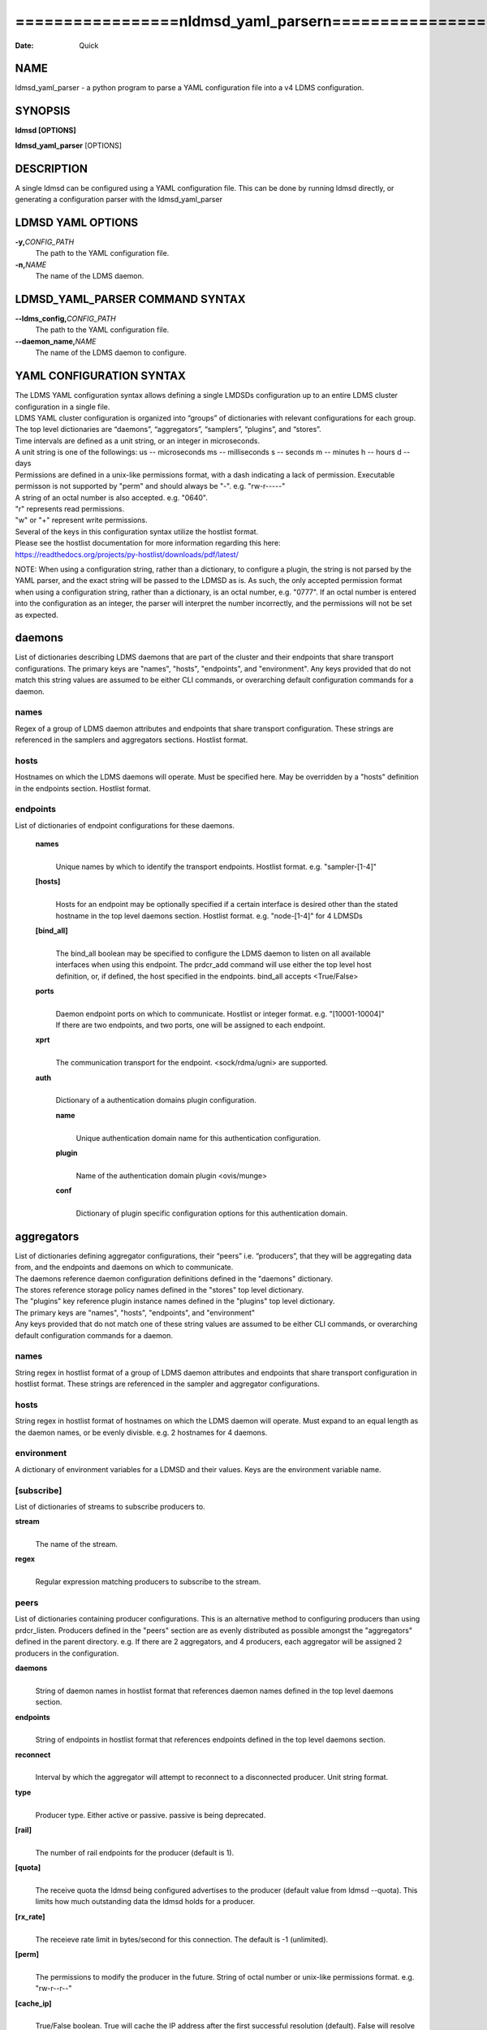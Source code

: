 =========================================================
=================\nldmsd_yaml_parser\n=================\n
=========================================================

:Date:   Quick

NAME
====

ldmsd_yaml_parser - a python program to parse a YAML configuration file
into a v4 LDMS configuration.

SYNOPSIS
========

**ldmsd [OPTIONS]**

**ldmsd_yaml_parser** [OPTIONS]

DESCRIPTION
===========

A single ldmsd can be configured using a YAML configuration file. This
can be done by running ldmsd directly, or generating a configuration
parser with the ldmsd_yaml_parser

LDMSD YAML OPTIONS
==================

**-y,**\ *CONFIG_PATH*
   The path to the YAML configuration file.

**-n,**\ *NAME*
   The name of the LDMS daemon.

LDMSD_YAML_PARSER COMMAND SYNTAX
================================

**--ldms_config,**\ *CONFIG_PATH*
   The path to the YAML configuration file.

**--daemon_name,**\ *NAME*
   The name of the LDMS daemon to configure.

YAML CONFIGURATION SYNTAX
=========================

| The LDMS YAML configuration syntax allows defining a single LMDSDs
  configuration up to an entire LDMS cluster configuration in a single
  file.
| LDMS YAML cluster configuration is organized into “groups” of
  dictionaries with relevant configurations for each group. The top
  level dictionaries are “daemons”, “aggregators”, “samplers”,
  “plugins”, and “stores”.
| Time intervals are defined as a unit string, or an integer in
  microseconds.
| A unit string is one of the followings: us -- microseconds ms --
  milliseconds s -- seconds m -- minutes h -- hours d -- days

| Permissions are defined in a unix-like permissions format, with a dash
  indicating a lack of permission. Executable permisson is not supported
  by "perm" and should always be "-". e.g. "rw-r-----"
| A string of an octal number is also accepted. e.g. "0640".
| "r" represents read permissions.
| "w" or "+" represent write permissions.

| Several of the keys in this configuration syntax utilize the hostlist
  format.
| Please see the hostlist documentation for more information regarding
  this here:
| https://readthedocs.org/projects/py-hostlist/downloads/pdf/latest/

NOTE: When using a configuration string, rather than a dictionary, to
configure a plugin, the string is not parsed by the YAML parser, and the
exact string will be passed to the LDMSD as is. As such, the only
accepted permission format when using a configuration string, rather
than a dictionary, is an octal number, e.g. "0777". If an octal number
is entered into the configuration as an integer, the parser will
interpret the number incorrectly, and the permissions will not be set as
expected.

daemons
=======

List of dictionaries describing LDMS daemons that are part of the
cluster and their endpoints that share transport configurations. The
primary keys are "names", "hosts", "endpoints", and "environment". Any
keys provided that do not match this string values are assumed to be
either CLI commands, or overarching default configuration commands for a
daemon.

names
-----

Regex of a group of LDMS daemon attributes and endpoints that share
transport configuration. These strings are referenced in the samplers
and aggregators sections. Hostlist format.

hosts
-----

Hostnames on which the LDMS daemons will operate. Must be specified
here. May be overridden by a "hosts" definition in the endpoints
section. Hostlist format.

endpoints
---------

List of dictionaries of endpoint configurations for these daemons.

   **names**
      | 
      | Unique names by which to identify the transport endpoints.
        Hostlist format. e.g. "sampler-[1-4]"

   **[hosts]**
      | 
      | Hosts for an endpoint may be optionally specified if a certain
        interface is desired other than the stated hostname in the top
        level daemons section. Hostlist format. e.g. "node-[1-4]" for 4
        LDMSDs

   **[bind_all]**
      | 
      | The bind_all boolean may be specified to configure the LDMS
        daemon to listen on all available interfaces when using this
        endpoint. The prdcr_add command will use either the top level
        host definition, or, if defined, the host specified in the
        endpoints. bind_all accepts <True/False>

   **ports**
      | 
      | Daemon endpoint ports on which to communicate. Hostlist or
        integer format. e.g. "[10001-10004]"
      | If there are two endpoints, and two ports, one will be assigned
        to each endpoint.

   **xprt**
      | 
      | The communication transport for the endpoint. <sock/rdma/ugni>
        are supported.

   **auth**
      | 
      | Dictionary of a authentication domains plugin configuration.

      **name**
         | 
         | Unique authentication domain name for this authentication
           configuration.

      **plugin**
         | 
         | Name of the authentication domain plugin <ovis/munge>

      **conf**
         | 
         | Dictionary of plugin specific configuration options for this
           authentication domain.

aggregators
===========

| List of dictionaries defining aggregator configurations, their “peers”
  i.e. “producers”, that they will be aggregating data from, and the
  endpoints and daemons on which to communicate.
| The daemons reference daemon configuration definitions defined in the
  "daemons" dictionary.
| The stores reference storage policy names defined in the "stores" top
  level dictionary.
| The "plugins" key reference plugin instance names defined in the
  "plugins" top level dictionary.
| The primary keys are "names", "hosts", "endpoints", and "environment"
| Any keys provided that do not match one of these string values are
  assumed to be either CLI commands, or overarching default
  configuration commands for a daemon.

names
-----

String regex in hostlist format of a group of LDMS daemon attributes and
endpoints that share transport configuration in hostlist format. These
strings are referenced in the sampler and aggregator configurations.

hosts
-----

String regex in hostlist format of hostnames on which the LDMS daemon
will operate. Must expand to an equal length as the daemon names, or be
evenly divisble. e.g. 2 hostnames for 4 daemons.

environment
-----------

A dictionary of environment variables for a LDMSD and their values. Keys
are the environment variable name.

[subscribe]
-----------

List of dictionaries of streams to subscribe producers to.

**stream**
   | 
   | The name of the stream.

**regex**
   | 
   | Regular expression matching producers to subscribe to the stream.

peers
-----

List of dictionaries containing producer configurations. This is an
alternative method to configuring producers than using prdcr_listen.
Producers defined in the "peers" section are as evenly distributed as
possible amongst the "aggregators" defined in the parent directory. e.g.
If there are 2 aggregators, and 4 producers, each aggregator will be
assigned 2 producers in the configuration.

**daemons**
   | 
   | String of daemon names in hostlist format that references daemon
     names defined in the top level daemons section.

**endpoints**
   | 
   | String of endpoints in hostlist format that references endpoints
     defined in the top level daemons section.

**reconnect**
   | 
   | Interval by which the aggregator will attempt to reconnect to a
     disconnected producer. Unit string format.

**type**
   | 
   | Producer type. Either active or passive. passive is being
     deprecated.

**[rail]**
   | 
   | The number of rail endpoints for the producer (default is 1).

**[quota]**
   | 
   | The receive quota the ldmsd being configured advertises to the
     producer (default value from ldmsd --quota). This limits how much
     outstanding data the ldmsd holds for a producer.

**[rx_rate]**
   | 
   | The receieve rate limit in bytes/second for this connection. The
     default is -1 (unlimited).

**[perm]**
   | 
   | The permissions to modify the producer in the future. String of
     octal number or unix-like permissions format. e.g. "rw-r--r--"

**[cache_ip]**
   | 
   | True/False boolean. True will cache the IP address after the first
     successful resolution (default). False will resolve the hostname at
     prdcr_add and at every connection attempt.

**updaters**
   | 
   | List of dictionaries of updater policy configurations.

   **mode**
      | 
      | Updater mode. Accepted strings are <pull|push|onchange|auto>
        "onchange" means the Updater will get an update whenever the set
        source ends a transaction or pushes the update. "push" means the
        Updater will receive an update only when the set source pushes
        the update.

   The sets with no hints will not be updated. "pull" means the updater
   will schedule the set updates according to the given interval

   **interval**
      | 
      | The update/collect interval at which to update the producer.
        Unit string format.

   **[offset]**
      | 
      | Offset for synchronized aggregation. Optional. Unit string
        format.

   **[perm]**
      | 
      | The permissions that allow modification of an updater in the
        future. String of octal number or unix-like permissions format.
        e.g. "rw-r--r--"

   **[producers]**
      | 
      | Optional regular expression matching zero or more producers to
        add to this updater. If omitted, all producers in the parent
        dictionary will be added to this updater.

   **[sets]**
      | 
      | Optional list of dictionaries containing regular expressions
        that match either a schema instance name or a metric set
        instance name. If omitted, all sets belonging to producers added
        to this updater will be added to this updater.

      **regex**
         | 
         | Regular expression to either match instance names or schemas
           to apply this updater policy too.

      **field**
         | 
         | Field to use when matching the regular expression.
           <schema|inst>. schema matches a schema instance name, and
           inst matches a metric set instance name.

prdcr_listen
------------

An optional alternative configuration for how your aggregators will add
producers that is used in conjunction with the top level samplers
"advertise" key. When utilizing producer listen, the aggregator will
listen until a connection is established by a sampler. When using this
configuration, the aggregators configuration information is provided in
the samplers section under the key "advertisers".

   **name**
      | 
      | String name for the producer listener - does not need to be
        unique across aggregators.

   **[regex]**
      | 
      | A regular expression matching hostnames in advertisements to add
        as a producer.

   **[ip]**
      | 
      | An IP masks to filter advertisements using the source IP.

   **[disable_start]**
      | 
      | Informs the ldmsd not to start producers.

   **updaters**
      | 
      | List of dictionaries containing updater policies for the
        producers that ultimately connect to the producer listener.

      **mode**
         | 
         | Updater mode. Accepted strings are <pull|push|onchange|auto>
           "onchange" means the Updater will get an update whenever the
           set source ends a transaction or pushes the update. "push"
           means the Updater will receive an update only when the set
           source pushes the update.

      The sets with no hints will not be updated. "pull" means the
      updater will schedule the set updates according to the given
      interval and offset values.

      **interval**
         | 
         | The update/collect interval at which to update the producer.
           Unit string format.

      **[offset]**
         | 
         | Offset for synchronized aggregation. Optional. Unit string
           format.

      **[perm]**
         | 
         | The permissions to modify the producer in the future. String
           of octal number or unix-like permissions format. e.g.
           "rw-r--r--"

      **[producers]**
         | 
         | Optional regular expression matching zero or more producers
           to add to this updater. If omitted, all producers in the
           parent dictionary will be added to this updater.

      **[sets]**
         | 
         | List of dictionaries containing regular expressions that
           match either a schema instance name or a metric set instance
           name.

         **regex**
            | 
            | Regular expression to either match instance names or
              schemas to apply this updater policy too.

         **field**
            | 
            | Field to use when matching the regular expression.
              <schema|inst>. schema matches a schema instance name, and
              inst matches a metric set instance name.

samplers
========

List of dictionaries defining sampler configurations and the LDMS
daemons to apply them to. The daemons reference daemons defined in the
top level "daemons" dictionary. Plugins reference instance names of
plugins defined in the "plugins" top level dictionary.

**daemons**
   | 
   | String of daemon names in hostlist format that references daemon
     names defined in the top level daemons section.

**plugins**
   | 
   | List of strings of plugin instance names to load that reference
     plugin instance names defined in the top level plugins section.
     String format.

**[advertise]**
   | 
   | Alternative configuration to the aggregators "peers" where the
     sampler initiates a connection to the aggregator. The producer
     listener for an advertiser is defined in the top level aggregators
     section.

   **names**
      | 
      | String of daemon names in hostlist format to advertise the
        samplers as.

   **hosts**
      | 
      | String of daemon hosts in hostlist format, that references
        daemon names defined in the top level "daemons" section, for the
        samplers to advertise to

   **port**
      | 
      | String of port(s) in hostlist format of the aggregator daemons
        that the sampler daemons will attempt to connect to.

   **reconnect**
      | 
      | The interval at which the sampler will attempt to reconnect to a
        disconnected advertiser. Float followed by a unit string.

   **[rail]**
      | 
      | The number of rail endpoints for the producer (default is 1).

   **[quota]**
      | 
      | The send quota this ldmsd advertises to the producer. This
        limits how much outstanding data this ldmsd holds for the
        aggregator. This ldmsd will drop messages when it does not have
        enough send quota.

   **[rx_rate]**
      | 
      | The receieve rate limit in bytes/second for this connection. The
        default is -1 (unlimited).

   **[perm]**
      | 
      | The permissions in order to modify the advertiser in the future.
        String of octal number or unix-like permissions format. e.g.
        "rw-r--r--"

   **[auth]**
      | 
      | Dictionary of a authentication domains plugin configuration.

      **name**
         | 
         | Unique authentication domain name for this authentication
           configuration.

      **plugin**
         | 
         | Name of the authentication domain plugin <ovis/munge>

      **[conf]**
         | 
         | Optional dictionary of plugin specific configuration options
           for this authentication domain.

         **["path"**:**/opt/ovis/secret.conf**]

stores
======

Dictionary of storage policies and their configuration information with
each key being a storage policy name.

**container**
   | 
   | File path of the database container.

**[schema]**
   | 
   | Name of the metric set schema. This is a required argument unless
     decomposition is specified. May not be used in conjunction with
     "regex".

**plugin**
   | 
   | Name of a storage plugin that matches a key of a plugin defined in
     the top level plugins section.

**[perm]**
   | 
   | The permissions of who can modify the storage plugin in the future.
     String of octal number or unix-like permissions format. e.g.
     "rw-r--r--"

**[decomposition]**
   | 
   | Path to a decomposition configuration file.

**[regex]**
   | 
   | A regular expression matching the schema set names to apply the
     decomposition file to. May not be used in conjunction with
     "schema".

**[flush]**
   | 
   | Optional interval of time that directs flushing of the store to the
     database.

plugins
=======

Dictionary of plugins and their configuration information with each key
being a plugin instance name.

   **name**
      | 
      | The name of a plugin to load. e.g. meminfo

   **interval**
      | 
      | The interval at which to sample data.

   **[offset]**
      | 
      | Offset (shift) from the sample mark in the same format as
        intervals. Offset can be positive or negative with magnitude up
        to 1/2 the sample interval. The default offset is 0. Collection
        is always synchronous.

   **config**
      | 
      | A list of dictionaries containing plugin configuration options.
        Each dictionary in the list is a "config" command call, and in
        this fashion, the YAML configuration mimics running multiple
        "config" statements in a conventional v4 configuration file.
        Strings may also be used in lieu of a dictionary, however
        configuration lines defined as strings will be passed as a LDMSD
        request as is, with no parsing done by the YAML parser.

      | NOTE: When using a configuration string, rather than a
        dictionary, to configure a plugin, the string is not parsed by
        the YAML parser, and the exact string will be passed to the
        LDMSD as is. As such, the only accepted permission format when
        using a configuration string, rather than a dictionary, is an
        octal number, e.g. "0777". If an octal number is entered into
        the configuration as an integer, the parser will interpret the
        number incorrectly, and the permissions will not be set as
        expected.

      Any plugin-specific configuration options not listed below will be
      included in the configuration.

         **schema**
            | 
            | Name of the metric set to use.

         **[perm]**
            | 
            | Access permissions for the metric set within the
              container. String of octal number or unix-like permissions
              format. e.g. "rw-r--r--"

         **[component_id]**
            | 
            | Unique ID of the component being monitored. If configuring
              an entire cluster, it's advised to set this to reference
              an environment variable on the system.

         **[producer]**
            | 
            | Producer name must be unique in an aggregator. It is
              independent of any attributes specified for the metric
              sets or hosts. A producer name will be generated by the
              yaml using the hostname of the sampler and the plugin
              instance name if one is not specified.
              <hostname>/<plugin_name>
